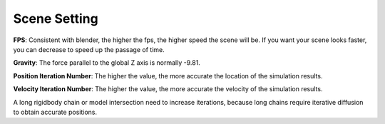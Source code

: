 Scene Setting
=============

.. raw:: html

    <a href="../image/scene_setting.png" target="_blank">
        <img src="../image/scene_setting.png" style="width: 20%;" />
    </a>

**FPS**: Consistent with blender, the higher the fps, the higher speed the scene will be. If you want your scene looks faster, you can decrease to speed up the passage of time.

**Gravity**: The force parallel to the global Z axis is normally -9.81.

**Position Iteration Number**: The higher the value, the more accurate the location of the simulation results.

**Velocity Iteration Number**: The higher the value, the more accurate the velocity of the simulation results.

A long rigidbody chain or model intersection need to increase iterations, because long chains require iterative diffusion to obtain accurate positions.
